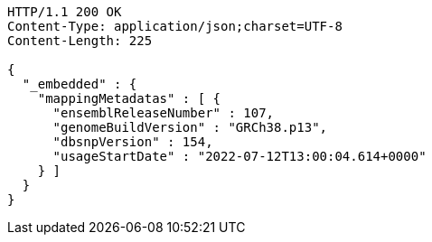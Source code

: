 [source,http,options="nowrap"]
----
HTTP/1.1 200 OK
Content-Type: application/json;charset=UTF-8
Content-Length: 225

{
  "_embedded" : {
    "mappingMetadatas" : [ {
      "ensemblReleaseNumber" : 107,
      "genomeBuildVersion" : "GRCh38.p13",
      "dbsnpVersion" : 154,
      "usageStartDate" : "2022-07-12T13:00:04.614+0000"
    } ]
  }
}
----